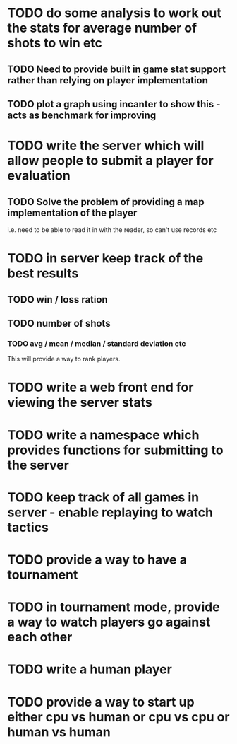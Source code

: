 * TODO do some analysis to work out the stats for average number of shots to win etc
** TODO Need to provide built in game stat support rather than relying on player implementation
** TODO plot a graph using incanter to show this - acts as benchmark for improving
* TODO write the server which will allow people to submit a player for evaluation
** TODO Solve the problem of providing a map implementation of the player
i.e. need to be able to read it in with the reader, so can't use
records etc
* TODO in server keep track of the best results
** TODO win / loss ration
** TODO number of shots
*** TODO avg / mean / median / standard deviation etc
This will provide a way to rank players.
* TODO write a web front end for viewing the server stats
* TODO write a namespace which provides functions for submitting to the server
* TODO keep track of all games in server - enable replaying to watch tactics
* TODO provide a way to have a tournament
* TODO in tournament mode, provide a way to watch players go against each other
* TODO write a human player
* TODO provide a way to start up either cpu vs human or cpu vs cpu or human vs human
